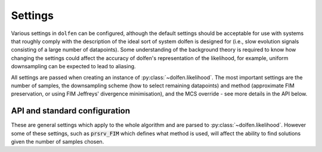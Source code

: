 ========
Settings
========

Various settings in ``dolfen`` can be configured, although the default settings should be acceptable for use with systems that roughly comply with the description of the ideal sort of system dolfen is designed for (i.e., slow evolution signals consisting of a large number of datapoints). Some understanding of the background theory is required to know how changing the settings could affect the accuracy of dolfen's representation of the likelihood, for example, uniform downsampling can be expected to lead to aliasing.

All settings are passed when creating an instance of :py:class:`~dolfen.likelihood`. The most important settings are the number of samples, the downsampling scheme (how to select remaining datapoints) and method (approximate FIM preservation, or using FIM Jeffreys' divergence minimisation), and the MCS override - see more details in the API below.

API and standard configuration
==============================

These are general settings which apply to the whole algorithm and are parsed to :py:class:`~dolfen.likelihood`. However some of these settings, such as :code:`prsrv_FIM` which defines what method is used, will affect the ability to find solutions given the number of samples chosen.


.. autoapiclass:: dolfen.likelihood
    :members: None


